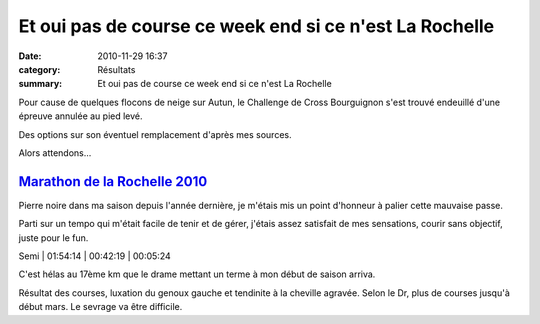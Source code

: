 Et oui pas de course ce week end si ce n'est La Rochelle
========================================================

:date: 2010-11-29 16:37
:category: Résultats
:summary: Et oui pas de course ce week end si ce n'est La Rochelle

Pour cause de quelques flocons de neige sur Autun, le Challenge de Cross Bourguignon s'est trouvé endeuillé d'une épreuve annulée au pied levé.


Des options sur son éventuel remplacement d'après mes sources.


Alors attendons...

------------------------------------------------------------------------------------------------------------------------
`Marathon de la Rochelle 2010 <http://vincent.asptt.over-blog.com/article-marathon-de-la-rochelle-2010-61950878.html>`_ 
------------------------------------------------------------------------------------------------------------------------

Pierre noire dans ma saison depuis l'année dernière, je m'étais mis un point d'honneur à palier cette mauvaise passe.


Parti sur un tempo qui m'était facile de tenir et de gérer, j'étais assez satisfait de mes sensations, courir sans objectif, juste pour le fun.



Semi           | 01:54:14 | 00:42:19 | 00:05:24

C'est hélas au 17ème km que le drame mettant un terme à mon début de saison arriva.


Résultat des courses, luxation du genoux gauche et tendinite à la cheville agravée. Selon le Dr, plus de courses jusqu'à début mars. Le sevrage va être difficile.
